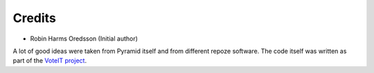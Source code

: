 Credits
-------

* Robin Harms Oredsson (Initial author)

A lot of good ideas were taken from Pyramid itself and from different repoze software.
The code itself was written as part of the `VoteIT project <http://www.voteit.se>`_.
